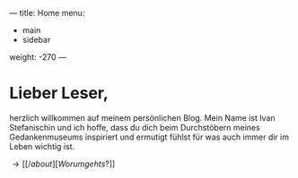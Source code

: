 ---
title: Home
menu:
  - main
  - sidebar
weight: -270
---
* Lieber Leser,

  herzlich willkommen auf meinem persönlichen Blog.  Mein Name ist Ivan
  Stefanischin und ich hoffe, dass du dich beim Durchstöbern meines
  Gedankenmuseums inspiriert und ermutigt fühlst für was auch immer dir
  im Leben wichtig ist.

  \rightarrow [[/about][Worum gehts?]]
